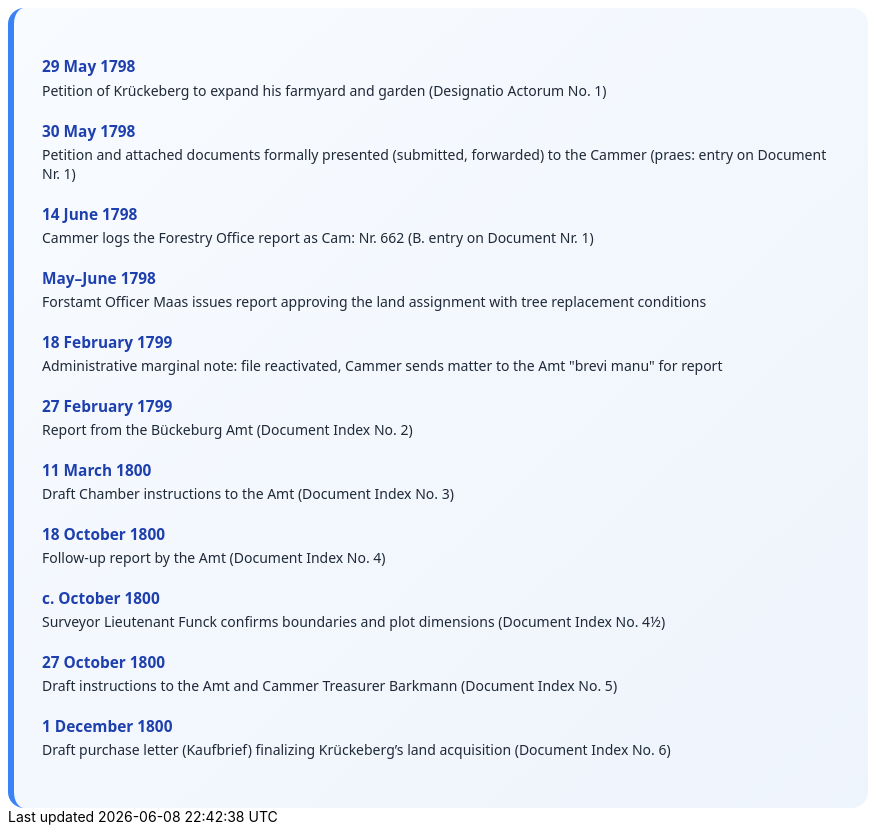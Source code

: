++++
<div class="timeline-container">
  <style>
    .timeline-container {
      font-family: "Segoe UI", Tahoma, sans-serif;
      background: linear-gradient(to bottom right, #f8fbff, #eef4fc);
      padding: 2em;
      border-radius: 16px;
      border-left: 6px solid #3b82f6;
    }

    .timeline-entry {
      margin-bottom: 1.5em;
    }

    .timeline-entry h4 {
      color: #1e40af;
      font-size: 1.1em;
      margin-bottom: 0.2em;
    }

    .timeline-entry p {
      margin: 0;
      color: #1f2937;
    }
  </style>

  <div class="timeline-entry">
    <h4>29 May 1798</h4>
    <p>Petition of Krückeberg to expand his farmyard and garden (Designatio Actorum No. 1)</p>
  </div>

  <div class="timeline-entry">
    <h4>30 May 1798</h4>
    <p>Petition and attached documents formally presented (submitted, forwarded) to the Cammer (praes: entry on Document Nr. 1)</p>
  </div>

  <div class="timeline-entry">
    <h4>14 June 1798</h4>
    <p>Cammer logs the Forestry Office report as Cam: Nr. 662 (B. entry on Document Nr. 1)</p>
  </div>

  <div class="timeline-entry">
    <h4>May–June 1798</h4>
    <p>Forstamt Officer Maas issues report approving the land assignment with tree replacement conditions</p>
  </div>

  <div class="timeline-entry">
    <h4>18 February 1799</h4>
    <p>Administrative marginal note: file reactivated, Cammer sends matter to the Amt "brevi manu" for report</p>
  </div>

  <div class="timeline-entry">
    <h4>27 February 1799</h4>
    <p>Report from the Bückeburg Amt (Document Index No. 2)</p>
  </div>

  <div class="timeline-entry">
    <h4>11 March 1800</h4>
    <p>Draft Chamber instructions to the Amt (Document Index No. 3)</p>
  </div>

  <div class="timeline-entry">
    <h4>18 October 1800</h4>
    <p>Follow-up report by the Amt (Document Index No. 4)</p>
  </div>

  <div class="timeline-entry">
    <h4>c. October 1800</h4>
    <p>Surveyor Lieutenant Funck confirms boundaries and plot dimensions (Document Index No. 4½)</p>
  </div>

  <div class="timeline-entry">
    <h4>27 October 1800</h4>
    <p>Draft instructions to the Amt and Cammer Treasurer Barkmann (Document Index No. 5)</p>
  </div>

  <div class="timeline-entry">
    <h4>1 December 1800</h4>
    <p>Draft purchase letter (Kaufbrief) finalizing Krückeberg’s land acquisition (Document Index No. 6)</p>
  </div>
</div>
++++

